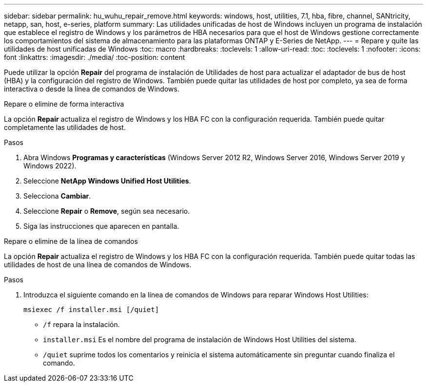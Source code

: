 ---
sidebar: sidebar 
permalink: hu_wuhu_repair_remove.html 
keywords: windows, host, utilities, 7.1, hba, fibre, channel, SANtricity, netapp, san, host, e-series, platform 
summary: Las utilidades unificadas de host de Windows incluyen un programa de instalación que establece el registro de Windows y los parámetros de HBA necesarios para que el host de Windows gestione correctamente los comportamientos del sistema de almacenamiento para las plataformas ONTAP y E-Series de NetApp. 
---
= Repare y quite las utilidades de host unificadas de Windows
:toc: macro
:hardbreaks:
:toclevels: 1
:allow-uri-read: 
:toc: 
:toclevels: 1
:nofooter: 
:icons: font
:linkattrs: 
:imagesdir: ./media/
:toc-position: content


[role="lead"]
Puede utilizar la opción *Repair* del programa de instalación de Utilidades de host para actualizar el adaptador de bus de host (HBA) y la configuración del registro de Windows. También puede quitar las utilidades de host por completo, ya sea de forma interactiva o desde la línea de comandos de Windows.

[role="tabbed-block"]
====
.Repare o elimine de forma interactiva
--
La opción *Repair* actualiza el registro de Windows y los HBA FC con la configuración requerida. También puede quitar completamente las utilidades de host.

.Pasos
. Abra Windows *Programas y características* (Windows Server 2012 R2, Windows Server 2016, Windows Server 2019 y Windows 2022).
. Seleccione *NetApp Windows Unified Host Utilities*.
. Selecciona *Cambiar*.
. Seleccione *Repair* o *Remove*, según sea necesario.
. Siga las instrucciones que aparecen en pantalla.


--
.Repare o elimine de la línea de comandos
--
La opción *Repair* actualiza el registro de Windows y los HBA FC con la configuración requerida. También puede quitar todas las utilidades de host de una línea de comandos de Windows.

.Pasos
. Introduzca el siguiente comando en la línea de comandos de Windows para reparar Windows Host Utilities:
+
`msiexec /f installer.msi [/quiet]`

+
** `/f` repara la instalación.
** `installer.msi` Es el nombre del programa de instalación de Windows Host Utilities del sistema.
** `/quiet` suprime todos los comentarios y reinicia el sistema automáticamente sin preguntar cuando finaliza el comando.




--
====